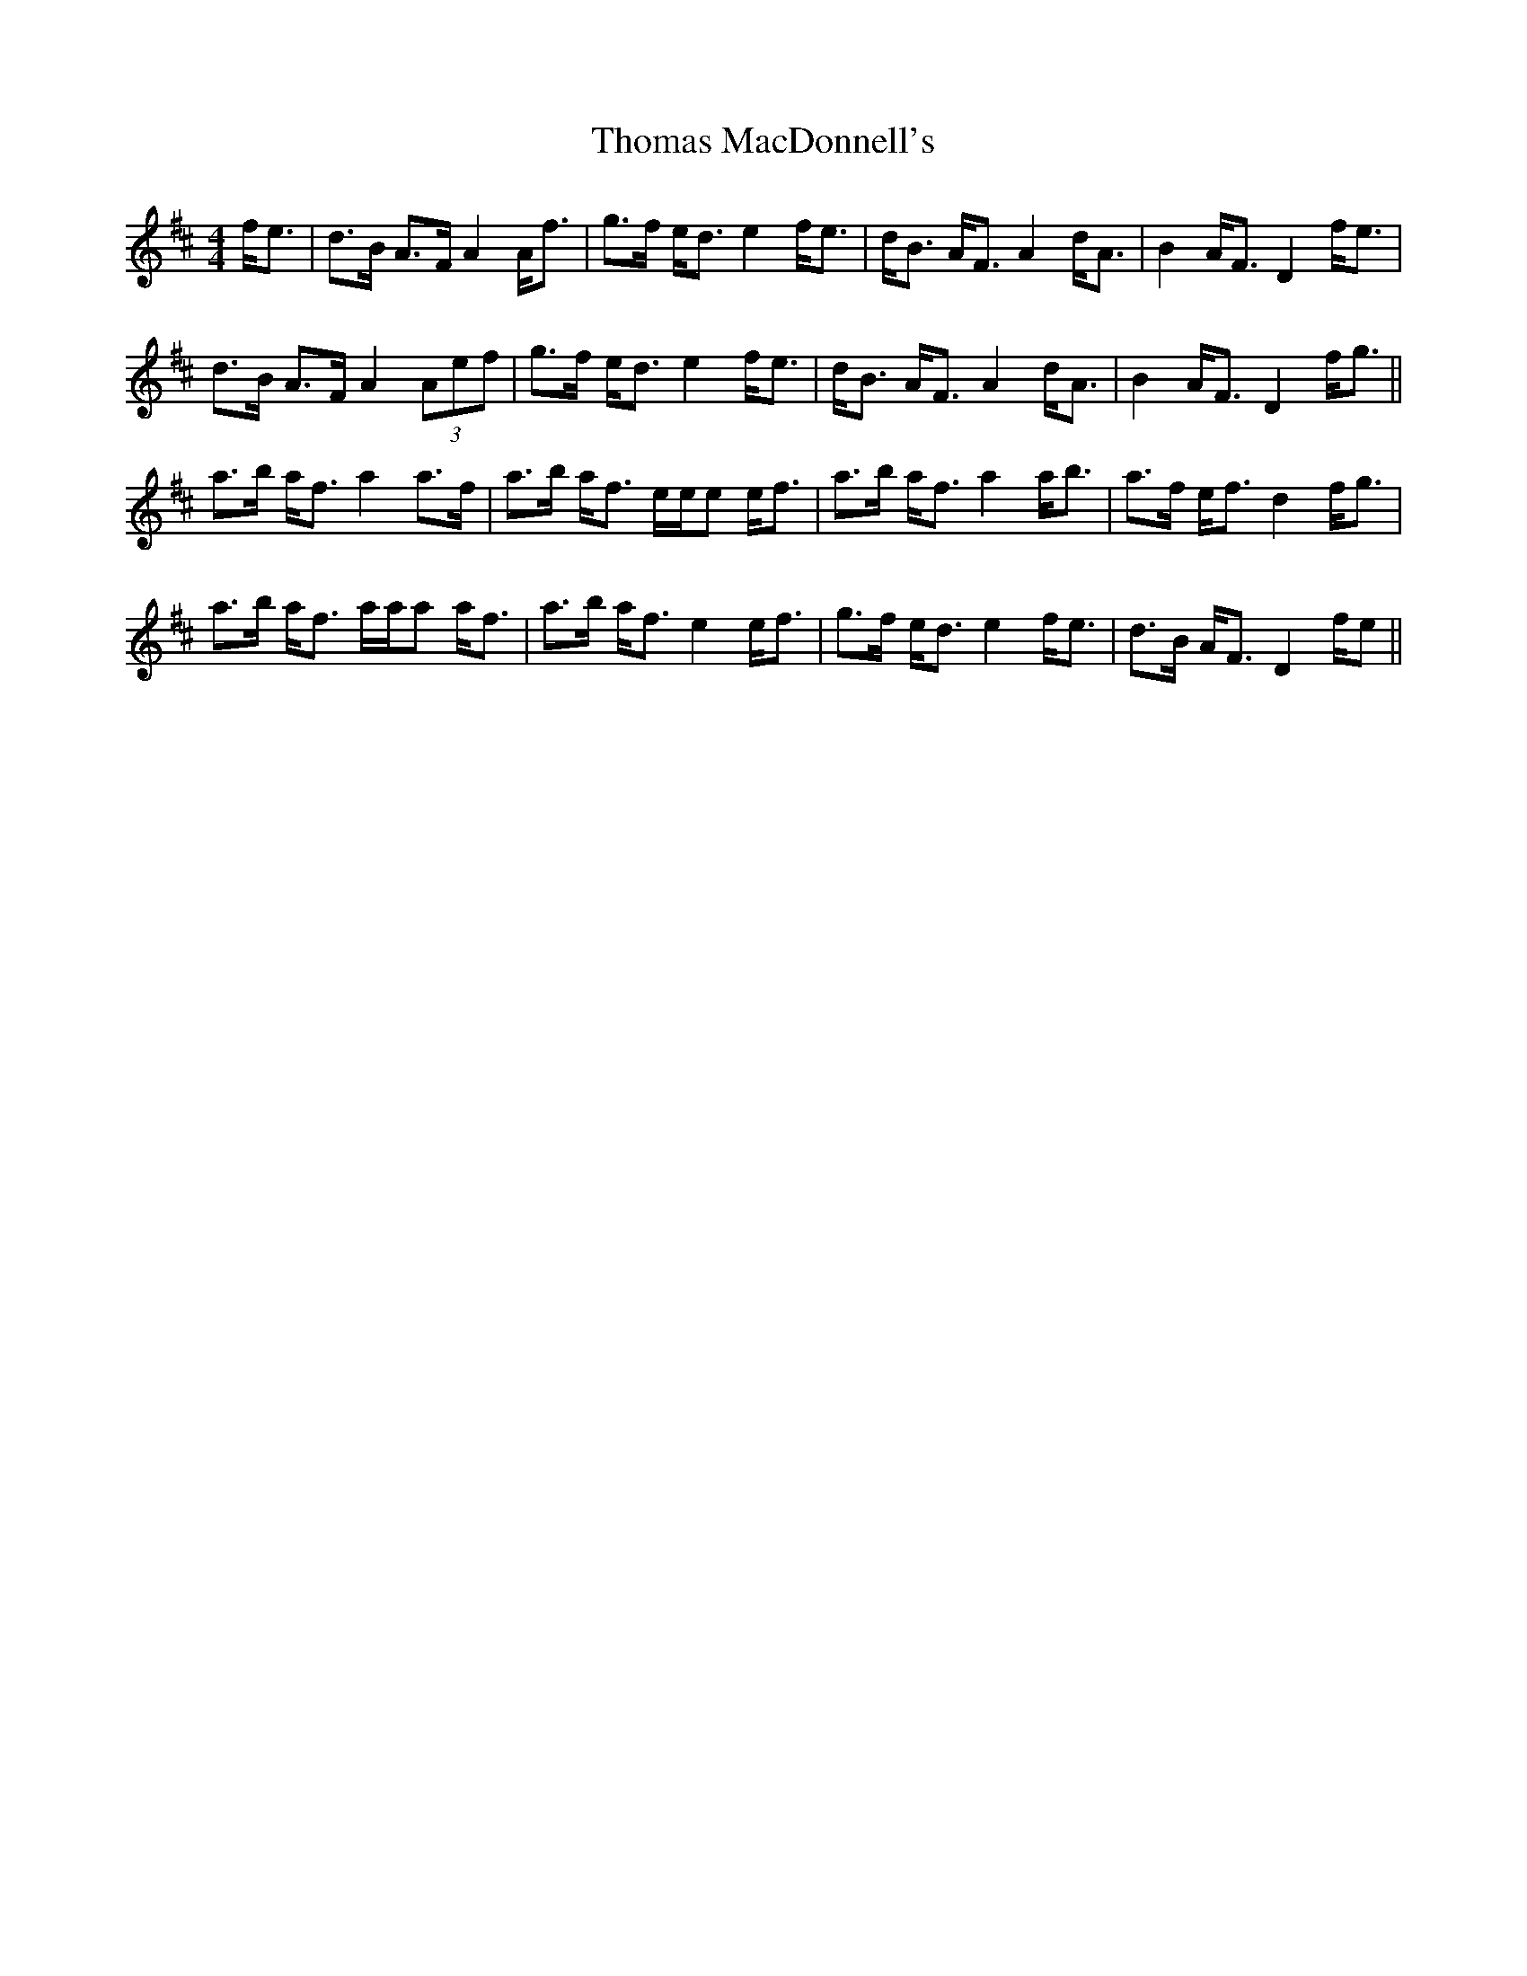 X: 39917
T: Thomas MacDonnell's
R: strathspey
M: 4/4
K: Dmajor
f/e>|d2>B A>F A2 A/f>|g2>f e<d e2 f/e>|dB> AF> A4 d/A>|B4 A/F> D4 f/e>|
d2>B A>F A2 (3Aef|g>f e<d e2 f/e>|dB> AF> A4 d/A>|B4 A/F> D4 f/g>||
a2>b a<f a2a>f|a>b a<f e/e/e e/f>|a2>b a<f a2 a/b>|a2>f e<f d2 f/g>|
a2>b a<f a/a/a a/f>|a2>b a<f e2 e/f>|g2>f e<d e2 f/e>|d2>B A/F> D4 f/e>||

